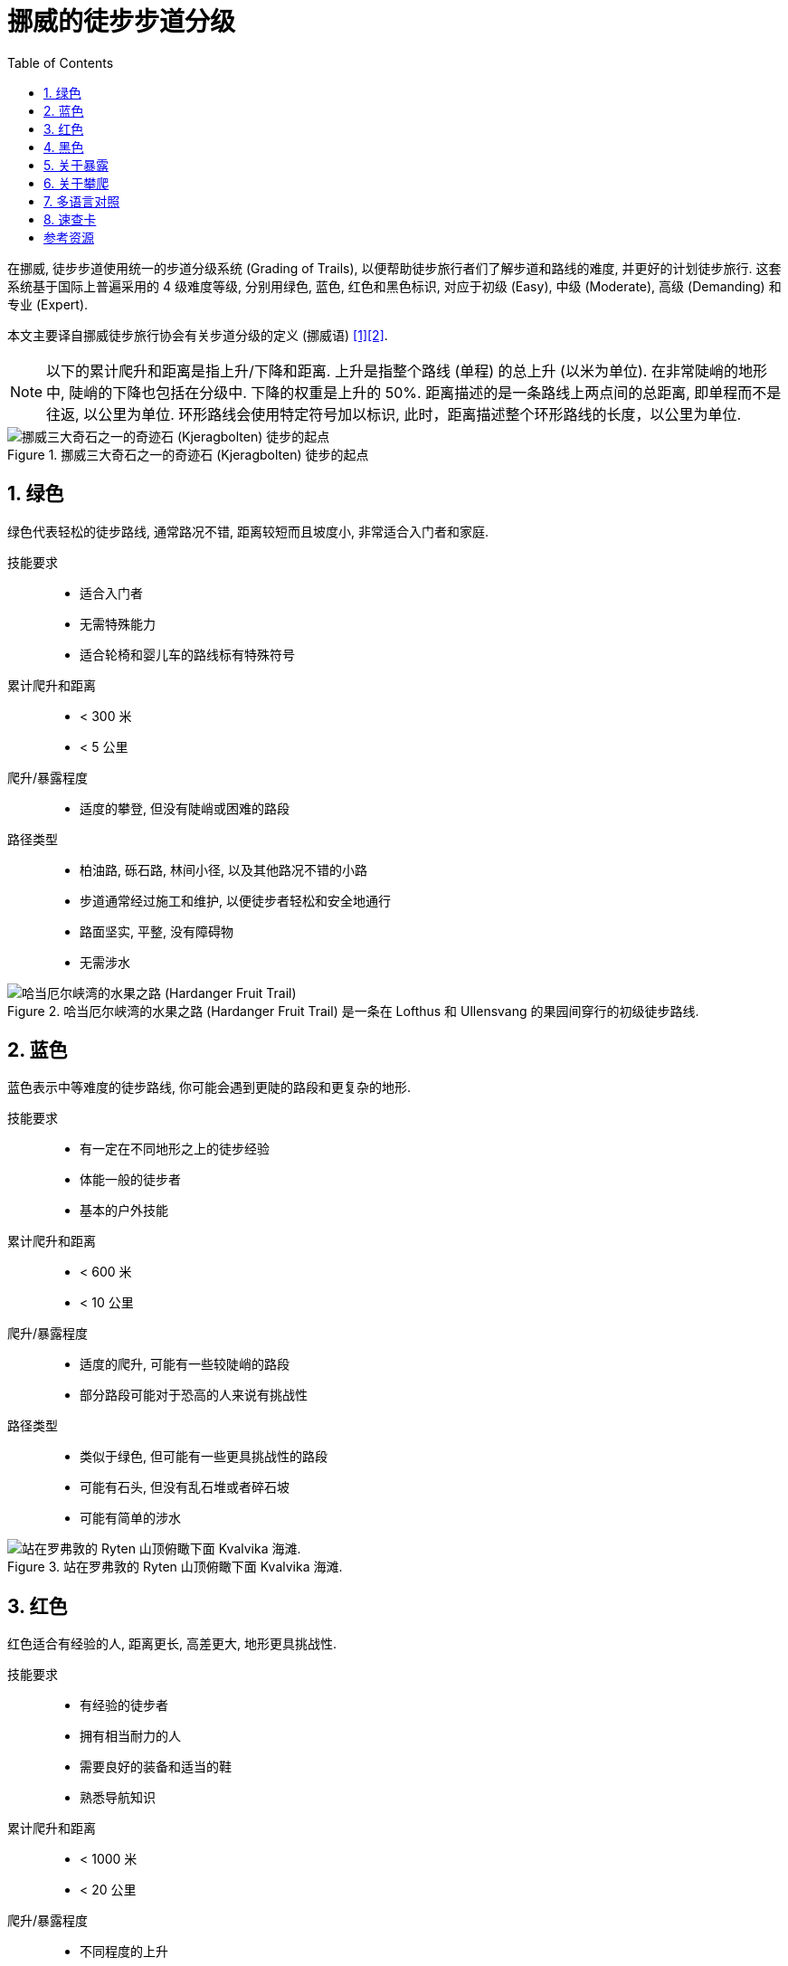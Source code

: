= 挪威的徒步步道分级
:page-subtitle: Grading of Trails in Norway
:page-image: assets/images/2025/lofoten-faroe/grading-of-trails-in-norway/kjerag.webp
:page-date: 2025-10-18 08:00:00 +0800
:page-modified_time: 2025-10-18 08:00:00 +0800
:page-categories: posts
:page-layout: post
:page-tags: [2025-Lofoten-Faroe, 欧洲, 北欧, 斯堪的纳维亚, 挪威, 运动, 徒步]
:toc:
:sectnums:

在挪威, 徒步步道使用统一的步道分级系统 (Grading of Trails), 以便帮助徒步旅行者们了解步道和路线的难度, 并更好的计划徒步旅行. 这套系统基于国际上普遍采用的 4 级难度等级, 分别用绿色, 蓝色, 红色和黑色标识, 对应于初级 (Easy), 中级 (Moderate), 高级 (Demanding) 和专业 (Expert).

本文主要译自挪威徒步旅行协会有关步道分级的定义 (挪威语) <<got>><<gote>>.

NOTE: 以下的累计爬升和距离是指上升/下降和距离. 上升是指整个路线 (单程) 的总上升 (以米为单位). 在非常陡峭的地形中, 陡峭的下降也包括在分级中. 下降的权重是上升的 50%. 距离描述的是一条路线上两点间的总距离, 即单程而不是往返, 以公里为单位. 环形路线会使用特定符号加以标识, 此时，距离描述整个环形路线的长度，以公里为单位.

.挪威三大奇石之一的奇迹石 (Kjeragbolten) 徒步的起点
image::assets/images/2025/lofoten-faroe/grading-of-trails-in-norway/kjeragbolten.webp[挪威三大奇石之一的奇迹石 (Kjeragbolten) 徒步的起点]

[#green]
== 绿色

绿色代表轻松的徒步路线, 通常路况不错, 距离较短而且坡度小, 非常适合入门者和家庭.

技能要求::

* 适合入门者
* 无需特殊能力
* 适合轮椅和婴儿车的路线标有特殊符号

累计爬升和距离::

* < 300 米
* < 5 公里

爬升/暴露程度::

* 适度的攀登, 但没有陡峭或困难的路段

路径类型::

* 柏油路, 砾石路, 林间小径, 以及其他路况不错的小路
* 步道通常经过施工和维护, 以便徒步者轻松和安全地通行
* 路面坚实, 平整, 没有障碍物
* 无需涉水

.哈当厄尔峡湾的水果之路 (Hardanger Fruit Trail) 是一条在 Lofthus 和 Ullensvang 的果园间穿行的初级徒步路线.
image::assets/images/2025/lofoten-faroe/grading-of-trails-in-norway/lofthus.webp[哈当厄尔峡湾的水果之路 (Hardanger Fruit Trail)]

[#blue]
== 蓝色

蓝色表示中等难度的徒步路线, 你可能会遇到更陡的路段和更复杂的地形.

技能要求::

* 有一定在不同地形之上的徒步经验
* 体能一般的徒步者
* 基本的户外技能

累计爬升和距离::

* < 600 米
* < 10 公里

爬升/暴露程度::

* 适度的爬升, 可能有一些较陡峭的路段
* 部分路段可能对于恐高的人来说有挑战性

路径类型::

* 类似于绿色, 但可能有一些更具挑战性的路段
* 可能有石头, 但没有乱石堆或者碎石坡
* 可能有简单的涉水

.站在罗弗敦的 Ryten 山顶俯瞰下面 Kvalvika 海滩. 
image::assets/images/2025/lofoten-faroe/grading-of-trails-in-norway/ryten.webp[站在罗弗敦的 Ryten 山顶俯瞰下面 Kvalvika 海滩. ]

[#red]
== 红色

红色适合有经验的人, 距离更长, 高差更大, 地形更具挑战性.

技能要求::

* 有经验的徒步者
* 拥有相当耐力的人
* 需要良好的装备和适当的鞋
* 熟悉导航知识

累计爬升和距离::

* < 1000 米
* < 20 公里

爬升/暴露程度::

* 不同程度的上升
* 存在一些高耸的和暴露感强的路段
* 可能存在需要一些技巧的挑战, 需要手脚并用的攀爬

路径类型::

* 狭窄的小路, 开阔的山地, 乱石, 碎石坡, 以及裸露的岩层
* 可能存在陡坡以及较长的乱石和沼泽地段
* 可能需要涉水

.位于罗弗敦亨宁斯维尔 (Henningsvær) 的 Festvågtind 徒步是一条红色的路线
image::assets/images/2025/lofoten-faroe/grading-of-trails-in-norway/festvaagtind.webp[位于罗弗敦亨宁斯维尔 (Henningsvær) 的 Festvågtind 徒步是一条红色的路线]

[#black]
== 黑色

黑色代表需要非常好的耐力和技巧.

技能要求::

* 有经验的登山者
* 需要良好的耐力
* 需要良好的徒步装备和登山鞋
* 熟悉导航知识

累计爬升和距离::

* 没有累计爬升和距离上限

爬升/暴露程度::

* 存在不平坦且陡峭和困难路段的登顶徒步
* 存在高耸的路段和暴露感强需要攀爬的路段
* 狭窄的山脊, 突出的石头, 碎石坡等

路径类型::

* 比红色路线更长, 更技术性的地形
* 可能存在有一定难度的涉水

.挪威三大奇石之一的巨魔之舌 (Trolltunga) 徒步是一条黑色的路线
image::assets/images/2025/lofoten-faroe/grading-of-trails-in-norway/trolltunga.webp[挪威三大奇石之一的巨魔之舌 (Trolltunga) 徒步是一条黑色的路线]

[#exposure]
== 关于暴露

暴露感 (Exposure) 是攀岩和徒步的术语. 如果徒步步道或攀岩路线的某些部分因为地形陡峭而在摔倒时有很高的受伤风险, 则这些部分被称为暴露的 (Exposed). 如果在没有任何保护措施的情况下通过这些路线, 一步踏错可能会导致严重的坠落. 行经这些路线可能会因为潜在的危险而引起对跌落的恐惧 <<we>>.

.挪威三大奇石之一的奇迹石 (Kjeragbolten)
image::assets/images/2025/lofoten-faroe/grading-of-trails-in-norway/kjeragbolten-exposed.webp[挪威三大奇石之一的奇迹石 (Kjeragbolten)]

[#scrambling]
== 关于攀爬

挪威语中的 _Klyving_, 在英语中称为 _Scrambling_, 是介于徒步 (Hiking) 和攀岩 (Climbing) 之间的一种户外运动. 它指的是在徒步过程中, 当仅靠双脚已经不够时, 你需要手脚并用来应对复杂的技术性地形. 虽然不需要绳索, 安全带或专业的攀岩技能, 但确实需要勇气, 自信和平衡感 <<sk>>.

中文里似乎还没有被普遍接受的名称. "攀爬" 一词用的比较多, 也有仿效 "攀岩" 称之为 "爬岩" 的. 不过尽管它介于徒步和攀岩之间, 但是很少被单独视作一种运动形式, 而是经常在高难度的徒步线路中, 用来指代需要手脚并用攀爬的路段. 所以, 我们这里暂时统一使用 "攀爬" 一词.

攀爬通常意味着离开踩出来的步道. 这对路线选择和方向感提出了更高要求. 使用地形图, GPS 或徒步应用程序来保持正确的方向. 花时间观察周围的地形, 识别明显的地标, 并始终准备在必要时掉头回去.

虽然攀爬通常不需要攀岩所需的技术装备, 但是这也意味攀爬没有来自技术装备的保护. 一旦失足, 攀爬会比攀岩更危险. 安全的攀爬要做到:

* 保持专注, 稳步前进.
* 始终与地面保持三个接触点, 要么是两只脚和一只手, 要么是两只手和一只脚.
* 在将全部体重放在支撑点之前先测试它.
* 避免拉扯植物或灌木, 因为它们通常很脆弱或固定不牢.
* 在团队中保持距离, 以减少落石风险.
* 如果你松动了一块石头, 要清晰响亮地喊: "石头!".

[#tranlations]
== 多语言对照

作为参考, 这里是挪威徒步步道分级的多语言对照:

.挪威徒步步道分级颜色的多语言对照
|===
|   | 挪威语 | 英语

| 绿色 | Grønn | English
| 蓝色 | Blå | Blue
| 红色 | Rød | Red
| 黑色 | Svart | Black

|===

.挪威徒步步道分级级别的多语言对照
|===
|   | 挪威语 | 英语

| 初级 | Enkel | Simple / Easy
| 中级 | Middels | Moderate
| 高级 | Utfordrende | Demanding
| 专业 | Ekspert | Expert

|===

[#reference-card]
== 速查卡

.挪威徒步步道分级系统 (Grading of Trails) 速查卡
image::assets/images/2025/lofoten-faroe/grading-of-trails-in-norway/reference-card.webp[挪威徒步步道分级系统 (Grading of Trails) 速查卡]

[bibliography]
[#resources]
== 参考资源

* [[[got, 1]]] 挪威徒步旅行协会 - 步道分级 (挪威语): https://www.dnt.no/turtips/turvett/artikler/gradering-av-stier/[Gradering av turer og stier], 2025-05-04, dnt.no
* [[[gote, 2]]] 挪威徒步旅行协会 - 步道分级 (英语): https://www.dnt.no/om-dnt/english/need-to-know-about-norwegian-outdoor-life/grading-of-trails/[Grading of trails], dnt.no
* [[[we, 3]]] 维基百科 - 暴露感 (高度): https://en.wikipedia.org/wiki/Exposure_(heights)[Exposure (heights)], Wikipedia
* [[[sk, 4]]] 攀爬 - 在徒步和攀岩之间:  https://www.salomon.com/en-no/sg/a/scrambling-somewhere-between-hiking-and-climbing[Klyving: Et sted mellom fottur og klatring], Salomon, salomon.com
